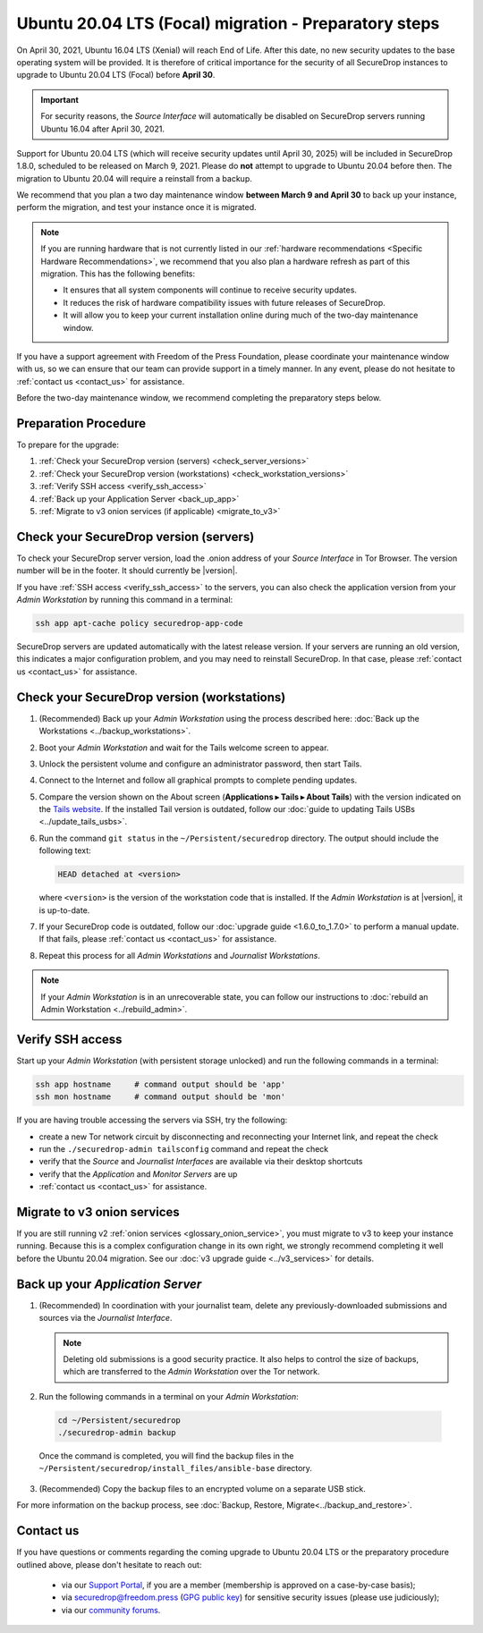 Ubuntu 20.04 LTS (Focal) migration - Preparatory steps
======================================================
On April 30, 2021, Ubuntu 16.04 LTS (Xenial) will reach End of Life. After this
date, no new security updates to the base operating system will be provided.
It is therefore of critical importance for the security of all SecureDrop
instances to upgrade to Ubuntu 20.04 LTS (Focal) before **April 30**.

.. important::

   For security reasons, the *Source Interface* will automatically be
   disabled on SecureDrop servers running Ubuntu 16.04 after April 30, 2021.

Support for Ubuntu 20.04 LTS (which will receive security updates until
April 30, 2025) will be included in SecureDrop 1.8.0, scheduled to
be released on March 9, 2021. Please do **not** attempt to upgrade to Ubuntu 20.04
before then. The migration to Ubuntu 20.04 will require a reinstall from a
backup.

We recommend that you plan a two day maintenance window
**between March 9 and April 30** to back up your instance, perform the migration,
and test your instance once it is migrated.

.. note::

   If you are running hardware that is not currently listed in our
   :ref:`hardware recommendations <Specific Hardware Recommendations>`, we
   recommend that you also plan a hardware refresh as part of this migration.
   This has the following benefits:

   - It ensures that all system components will continue to receive security
     updates.
   - It reduces the risk of hardware compatibility issues with future
     releases of SecureDrop.
   - It will allow you to keep your current installation online during much of
     the two-day maintenance window.

If you have a support agreement with Freedom of the Press Foundation,
please coordinate your maintenance window with us, so we can ensure that our team
can provide support in a timely manner. In any event, please do not hesitate to
:ref:`contact us <contact_us>` for assistance.

Before the two-day maintenance window, we recommend completing the preparatory
steps below.

Preparation Procedure
---------------------
To prepare for the upgrade:

#. :ref:`Check your SecureDrop version (servers) <check_server_versions>`
#. :ref:`Check your SecureDrop version (workstations) <check_workstation_versions>`
#. :ref:`Verify SSH access <verify_ssh_access>`
#. :ref:`Back up your Application Server <back_up_app>`
#. :ref:`Migrate to v3 onion services (if applicable) <migrate_to_v3>`

.. _check_server_versions:

Check your SecureDrop version (servers)
---------------------------------------
To check your SecureDrop server version, load the .onion address of your
*Source Interface* in Tor Browser. The version number will be in the footer.
It should currently be |version|.

If you have :ref:`SSH access <verify_ssh_access>` to the servers, you can also
check the application version from your *Admin Workstation* by running
this command in a terminal:

.. code:: sh

 ssh app apt-cache policy securedrop-app-code

SecureDrop servers are updated automatically with the latest release version.
If your servers are running an old version, this indicates a major configuration
problem, and you may need to reinstall SecureDrop. In that case, please
:ref:`contact us <contact_us>` for assistance.

.. _check_workstation_versions:

Check your SecureDrop version (workstations)
--------------------------------------------
1. (Recommended) Back up your *Admin Workstation* using the process described here:
   :doc:`Back up the Workstations <../backup_workstations>`.
2. Boot your *Admin Workstation* and wait for the Tails welcome screen to appear.
3. Unlock the persistent volume and configure an administrator password, then
   start Tails.
4. Connect to the Internet and follow all graphical prompts to complete pending
   updates.
5. Compare the version shown on the About screen (**Applications ▸ Tails ▸ About Tails**)
   with the version indicated on the `Tails website <https://tails.boum.org/index.en.html>`_.
   If the installed Tail version is outdated, follow our :doc:`guide to updating Tails USBs <../update_tails_usbs>`.
6. Run the command ``git status`` in the ``~/Persistent/securedrop`` directory.
   The output should include the following text:

   .. code-block:: none

      HEAD detached at <version>

   where ``<version>`` is  the version of the workstation code that is installed.
   If the *Admin Workstation* is at |version|, it is up-to-date.
7. If your SecureDrop code is outdated, follow our :doc:`upgrade guide <1.6.0_to_1.7.0>`
   to perform a manual update. If that fails, please :ref:`contact us <contact_us>`
   for assistance.
8. Repeat this process for all *Admin Workstations* and *Journalist Workstations*.

.. note::

   If your *Admin Workstation* is in an unrecoverable state, you can
   follow our instructions to :doc:`rebuild an Admin Workstation <../rebuild_admin>`.

.. _verify_ssh_access:

Verify SSH access
------------------
Start up your *Admin Workstation* (with persistent storage unlocked) and run the
following commands in a terminal:

.. code:: sh

  ssh app hostname     # command output should be 'app'
  ssh mon hostname     # command output should be 'mon'

If you are having trouble accessing the servers via SSH, try the following:

- create a new Tor network circuit by disconnecting and reconnecting your
  Internet link, and repeat the check
- run the ``./securedrop-admin tailsconfig`` command and repeat the check
- verify that the *Source* and *Journalist Interfaces* are available via their
  desktop shortcuts
- verify that the *Application* and *Monitor Servers* are up
- :ref:`contact us <contact_us>` for assistance.

.. _migrate_to_v3:

Migrate to v3 onion services
----------------------------
If you are still running v2 :ref:`onion services <glossary_onion_service>`,  you
must migrate to v3 to keep your instance running. Because this is a complex
configuration change in its own right, we strongly recommend completing it well
before the Ubuntu 20.04 migration. See our :doc:`v3 upgrade guide <../v3_services>`
for details.

.. _back_up_app:

Back up your *Application Server*
---------------------------------
1. (Recommended) In coordination with your journalist team, delete any
   previously-downloaded submissions and sources via the *Journalist Interface*.

   .. note::

      Deleting old submissions is a good security practice. It also helps to
      control the size of backups, which are transferred to the *Admin Workstation*
      over the Tor network.

2. Run the following commands in a terminal on your *Admin Workstation*:

  .. code:: sh

    cd ~/Persistent/securedrop
    ./securedrop-admin backup

  Once the command is completed, you will find the backup files in the
  ``~/Persistent/securedrop/install_files/ansible-base`` directory.

3. (Recommended) Copy the backup files to an encrypted volume on a separate
   USB stick.

For more information on the backup process, see :doc:`Backup, Restore, Migrate<../backup_and_restore>`.

.. _contact_us:

Contact us
----------

If you have questions or comments regarding the coming upgrade to Ubuntu 20.04 LTS
or the preparatory procedure outlined above, please don't hesitate to reach out:

 - via our `Support Portal <https://support.freedom.press>`_, if you are a member (membership is approved on a case-by-case basis);
 - via securedrop@freedom.press (`GPG public key <https://media.securedrop.org/media/documents/fpf-email.asc>`_) for sensitive security issues (please use judiciously);
 - via our `community forums <https://forum.securedrop.org>`_.
